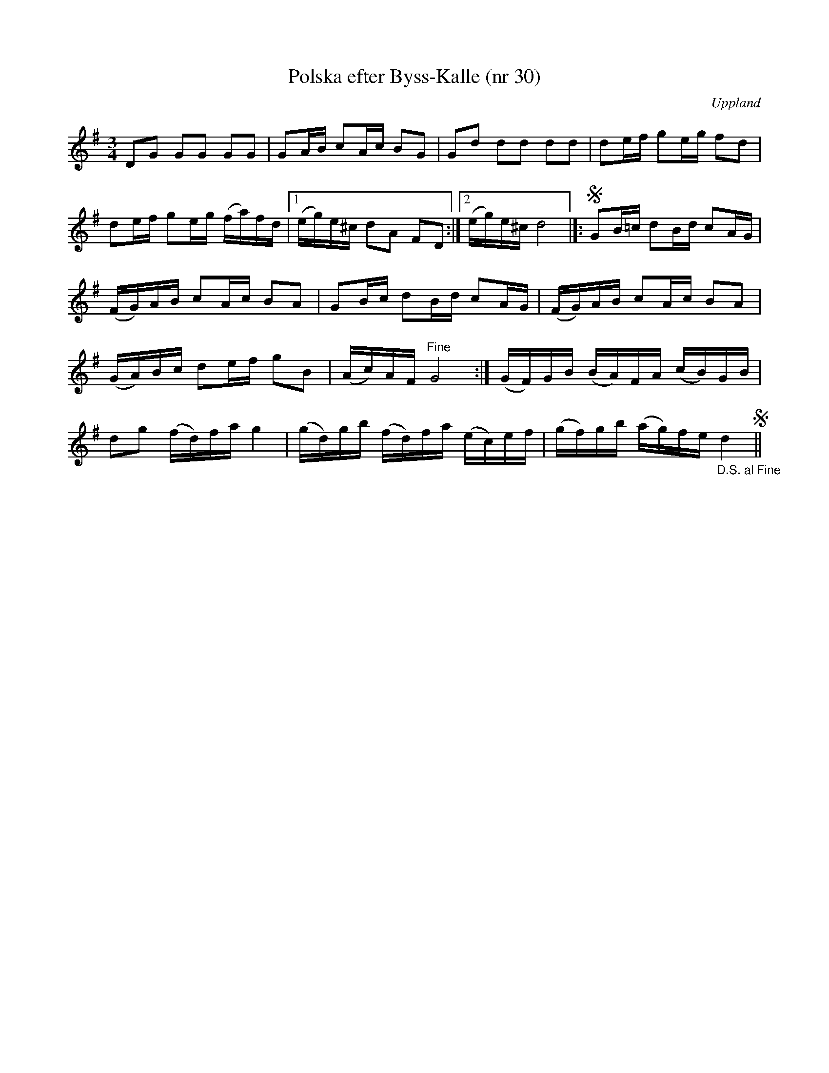 %%abc-charset utf-8

X: 30
T: Polska efter Byss-Kalle (nr 30)
S: efter Byss-Kalle
B: 57 låtar efter Byss-Kalle nr 30
B: Jämför FMK - katalog M154a bild 46, katalog M6 bild 3 (nr 31) och katalog Up7 bild 15 (nr 14) efter Wilhelm Gelotte.
B: Jämför katalog Vs4 bild 42 efter [[Personer/Jon Erik Schedin]] från [[Platser/Västmanland]] kallad "Byriln".
B: Jämför katalog M6 bild 3 efter [[Personer/Johan Lundin]] från [[Platser/Bärby]] i Uppsala-trakten.
N: Spelades av [[Personer/Wilhelm Gelotte]] i Skutskär.
O: Uppland
R: Slängpolska
Z: Nils L
M: 3/4
L: 1/16
K: G
D2G2 G2G2 G2G2 | G2AB c2Ac B2G2 | G2d2 d2d2 d2d2 | d2ef g2eg f2d2 |
d2ef g2eg (fa)fd |1 (eg)e^c d2A2 F2D2 :|2 (eg)e^c d8 |]: !segno! G2B=c d2Bd c2AG |
(FG)AB c2Ac B2A2 | G2Bc d2Bd c2AG | (FG)AB c2Ac B2A2 |
(GA)Bc d2ef g2B2 | (Ac)AF "^Fine"G8 :| (GF)GB (BA)FA (cB)GB |
d2g2 (fd)fa g4 | (gd)gb (fd)fa (ec)ef | (gf)gb (ag)fe "_D.S. al Fine"d4 !segno! ||

